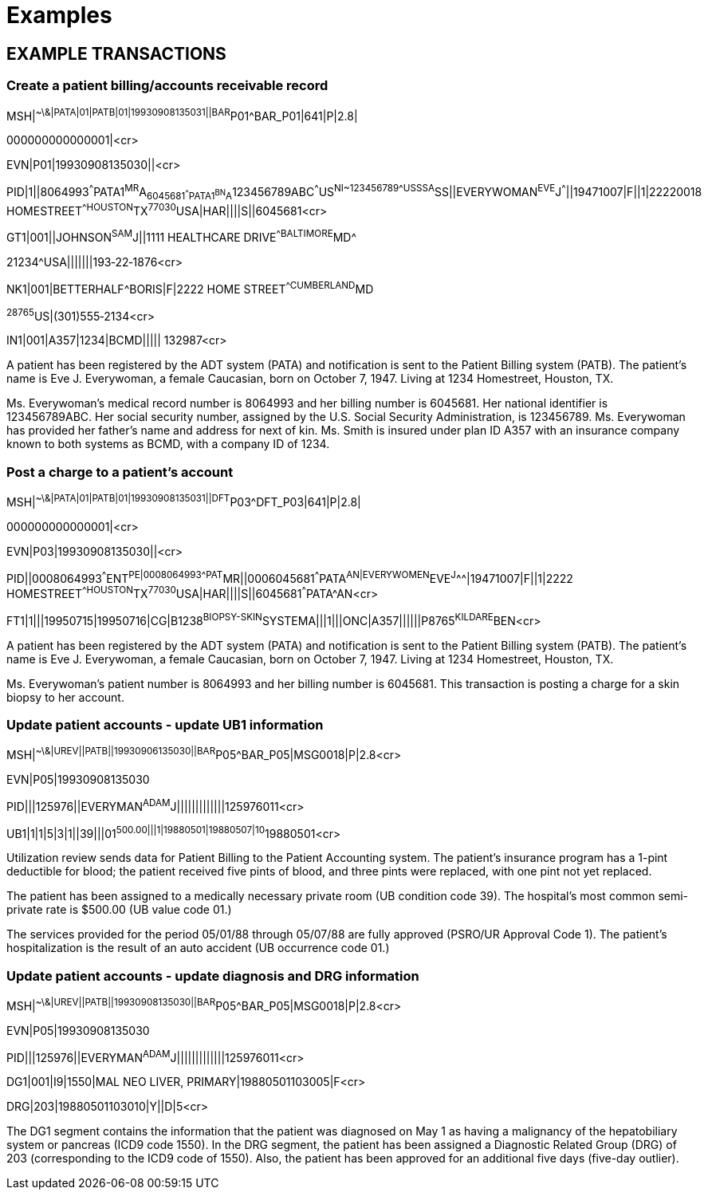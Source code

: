 = Examples
:render_as: Level4
:v291_section: 6.6+

== EXAMPLE TRANSACTIONS

=== Create a patient billing/accounts receivable record

MSH|^~\&|PATA|01|PATB|01|19930908135031||BAR^P01^BAR_P01|641|P|2.8| +

000000000000001|<cr>

EVN|P01|19930908135030||<cr>

PID|1||8064993^^^PATA1^MR^A~6045681^^^PATA1^BN^A~123456789ABC^^^US^NI~123456789^^^USSSA^SS||EVERYWOMAN^EVE^J^^^||19471007|F||1|22220018 HOMESTREET^^HOUSTON^TX^77030^USA|HAR||||S||6045681<cr>

GT1|001||JOHNSON^SAM^J||1111 HEALTHCARE DRIVE^^BALTIMORE^MD^

21234^USA|||||||193‑22‑1876<cr>

NK1|001|BETTERHALF^BORIS|F|2222 HOME STREET^^CUMBERLAND^MD

^28765^US|(301)555‑2134<cr>

IN1|001|A357|1234|BCMD||||| 132987<cr>

A patient has been registered by the ADT system (PATA) and notification is sent to the Patient Billing system (PATB). The patient's name is Eve J. Everywoman, a female Caucasian, born on October 7, 1947. Living at 1234 Homestreet, Houston, TX.

Ms. Everywoman's medical record number is 8064993 and her billing number is 6045681. Her national identifier is 123456789ABC. Her social security number, assigned by the U.S. Social Security Administration, is 123456789. Ms. Everywoman has provided her father's name and address for next of kin. Ms. Smith is insured under plan ID A357 with an insurance company known to both systems as BCMD, with a company ID of 1234.

=== Post a charge to a patient's account

MSH|^~\&|PATA|01|PATB|01|19930908135031||DFT^P03^DFT_P03|641|P|2.8| +

000000000000001|<cr>

EVN|P03|19930908135030||<cr>

PID||0008064993^^^ENT^PE|0008064993^^^PAT^MR||0006045681^^^PATA^AN|EVERYWOMEN^EVE^J^^^|19471007|F||1|2222 HOMESTREET^^HOUSTON^TX^77030^USA|HAR||||S||6045681^^^PATA^AN<cr>

FT1|1|||19950715|19950716|CG|B1238^BIOPSY-SKIN^SYSTEMA|||1|||ONC|A357||||||P8765^KILDARE^BEN<cr>

A patient has been registered by the ADT system (PATA) and notification is sent to the Patient Billing system (PATB). The patient's name is Eve J. Everywoman, a female Caucasian, born on October 7, 1947. Living at 1234 Homestreet, Houston, TX.

Ms. Everywoman's patient number is 8064993 and her billing number is 6045681. This transaction is posting a charge for a skin biopsy to her account.

=== Update patient accounts - update UB1 information

MSH|^~\&|UREV||PATB||19930906135030||BAR^P05^BAR_P05|MSG0018|P|2.8<cr>

EVN|P05|19930908135030

PID|||125976||EVERYMAN^ADAM^J|||||||||||||125976011<cr>

UB1|1|1|5|3|1||39|||01^500.00|||1|19880501|19880507|10^19880501<cr>

Utilization review sends data for Patient Billing to the Patient Accounting system. The patient's insurance program has a 1-pint deductible for blood; the patient received five pints of blood, and three pints were replaced, with one pint not yet replaced.

The patient has been assigned to a medically necessary private room (UB condition code 39). The hospital's most common semi-private rate is $500.00 (UB value code 01.)

The services provided for the period 05/01/88 through 05/07/88 are fully approved (PSRO/UR Approval Code 1). The patient's hospitalization is the result of an auto accident (UB occurrence code 01.)

=== Update patient accounts - update diagnosis and DRG information

MSH|^~\&|UREV||PATB||19930908135030||BAR^P05^BAR_P05|MSG0018|P|2.8<cr>

EVN|P05|19930908135030

PID|||125976||EVERYMAN^ADAM^J|||||||||||||125976011<cr>

DG1|001|I9|1550|MAL NEO LIVER, PRIMARY|19880501103005|F<cr>

DRG|203|19880501103010|Y||D|5<cr>

The DG1 segment contains the information that the patient was diagnosed on May 1 as having a malignancy of the hepatobiliary system or pancreas (ICD9 code 1550). In the DRG segment, the patient has been assigned a Diagnostic Related Group (DRG) of 203 (corresponding to the ICD9 code of 1550). Also, the patient has been approved for an additional five days (five-day outlier).

